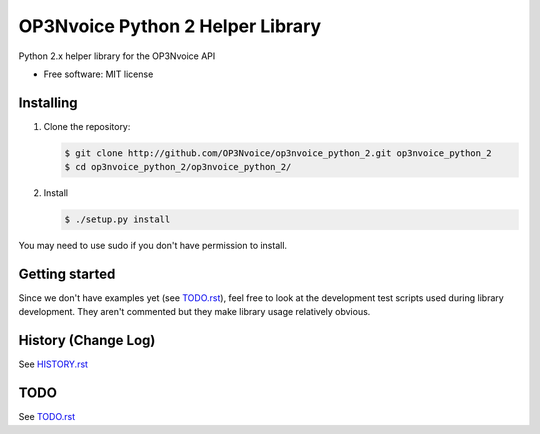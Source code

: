 =================================
OP3Nvoice Python 2 Helper Library
=================================

Python 2.x helper library for the OP3Nvoice API

* Free software: MIT license

Installing
----------

1. Clone the repository:
   
   .. code-block:: bash

      $ git clone http://github.com/OP3Nvoice/op3nvoice_python_2.git op3nvoice_python_2
      $ cd op3nvoice_python_2/op3nvoice_python_2/

2. Install

   .. code-block:: bash

      $ ./setup.py install

You may need to use sudo if you don't have permission to install.

Getting started
---------------

Since we don't have examples yet (see `TODO.rst <TODO.rst>`_), feel free
to look at the development test scripts used during library development.
They aren't commented but they make library usage relatively obvious.

History (Change Log)
--------------------

See `HISTORY.rst <HISTORY.rst>`_

TODO
----

See `TODO.rst <TODO.rst>`_

